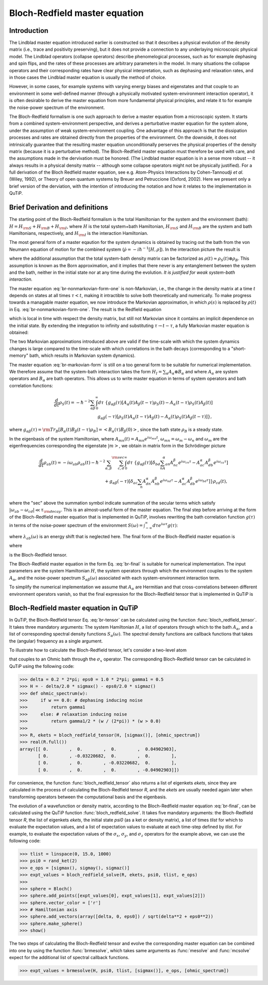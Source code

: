.. QuTiP 
   Copyright (C) 2011-2012, Paul D. Nation & Robert J. Johansson

.. _bloch_redfield:

******************************
Bloch-Redfield master equation
******************************

.. _bloch-redfield-intro:

Introduction
============

The Lindblad master equation introduced earlier is constructed so that it describes a physical evolution of the density matrix (i.e., trace and positivity preserving), but it does not provide a connection to any underlaying microscopic physical model. The Lindblad operators (collapse operators) describe phenomelogical processes, such as for example dephasing and spin flips, and the rates of these processes are arbitrary parameters in the model. In many situations the collapse operators and their corresponding rates have clear physical interpretation, such as dephasing and relaxation rates, and in those cases the Lindblad master equation is usually the method of choice. 

However, in some cases, for example systems with varying energy biases and eigenstates and that couple to an environment in some well-defined manner (through a physically motivated system-environment interaction operator), it is often desirable to derive the master equation from more fundamental physical principles, and relate it to for example the noise-power spectrum of the environment. 

The Bloch-Redfield formalism is one such approach to derive a master equation from a microscopic system. It starts from a combined system-environment perspective, and derives a perturbative master equation for the system alone, under the assumption of weak system-environment coupling. One advantage of this approach is that the dissipation processes and rates are obtained directly from the properties of the environment. On the downside, it does not intrinsically guarantee that the resulting master equation unconditionally perserves the physical properties of the density matrix (because it is a perturbative method). The Bloch-Redfield master equation must therefore be used with care, and the assumptions made in the dervivation must be honored. (The Lindblad master equation is in a sense more robust -- it always results in a physical density matrix -- although some collapse operators might not be physically justified). For a full derivation of the Bloch Redfield master equation, see e.g. Atom-Physics Interactions by Cohen-Tannoudji *et al.* (Wiley, 1992), or Theory of open quantum systems by Breuer and Petruccione (Oxford, 2002). Here we present only a brief version of the derviation, with the intention of introducing the notation and how it relates to the implementation in QuTiP. 

.. _bloch-redfield-derivation:


Brief Derivation and definitions
================================

The starting point of the Bloch-Redfield formalism is the total Hamiltonian for the system and the environment (bath): :math:`H = H_{\rm S} + H_{\rm B} + H_{\rm I}`, where :math:`H` is the total system+bath Hamiltonian, :math:`H_{\rm S}` and :math:`H_{\rm B}` are the system and bath Hamiltonians, respectively, and :math:`H_{\rm I}` is the interaction Hamiltonian.

The most general form of a master eqaution for the system dynamics is obtained by tracing out the bath from the von Neumann equation of motion for the combined system (:math:`\dot\rho = -i\hbar^{-1}[H, \rho]`). In the interaction picture the result is

.. math::
   :label: br-nonmarkovian-form-one

    \frac{d}{dt}\rho_S(t) = - \hbar^{-2}\int_0^t d\tau\;  {\rm Tr}_B [H_I(t), [H_I(\tau), \rho_S(\tau)\otimes\rho_B]],

where the additional assumption that the total system-bath density matrix can be factorized as :math:`\rho(t) \approx \rho_S(t) \otimes \rho_B`. This assumption is known as the Born approximation, and it implies that there never is any entanglement between the system and the bath, neither in the initial state nor at any time during the evolution. *It is justified for weak system-bath interaction.*

The master equation :eq:`br-nonmarkovian-form-one` is non-Markovian, i.e., the change in the density matrix at a time :math:`t` depends on states at all times :math:`\tau < t`, making it intractible to solve both theoretically and numerically. To make progress towards a managable master equation, we now introduce the Markovian approximation, in which :math:`\rho(s)` is replaced by :math:`\rho(t)` in Eq. :eq:`br-nonmarkovian-form-one`. The result is the Redfield equation

.. math::
   :label: br-nonmarkovian-form-two
   
    \frac{d}{dt}\rho_S(t) = - \hbar^{-2}\int_0^t d\tau\; {\rm Tr}_B [H_I(t), [H_I(\tau), \rho_S(t)\otimes\rho_B]],

which is local in time with respect the density matrix, but still not Markovian since it contains an implicit dependence on the initial state. By extending the integration to infinity and substituting :math:`\tau \rightarrow t-\tau`, a fully Markovian master equation is obtained: 

.. math::
   :label: br-markovian-form
   
    \frac{d}{dt}\rho_S(t) = - \hbar^{-2}\int_0^\infty d\tau\; {\rm Tr}_B [H_I(t), [H_I(t-\tau), \rho_S(t)\otimes\rho_B]].

The two Markovian approximations introduced above are valid if the time-scale with which the system dynamics changes is large compared to the time-scale with which correlations in the bath decays (corresponding to a "short-memory" bath, which results in Markovian system dynamics).

The master equation :eq:`br-markovian-form` is still on a too general form to be suitable for numerical implementation. We therefore assume that the system-bath interaction takes the form :math:`H_I = \sum_\alpha A_\alpha \otimes B_\alpha` and where :math:`A_\alpha` are system operators and :math:`B_\alpha` are bath operators. This allows us to write master equation in terms of system operators and bath correlation functions:

.. math::

    \frac{d}{dt}\rho_S(t) = 
    -\hbar^{-2}
    \sum_{\alpha\beta}
    \int_0^\infty d\tau\; 
    \left\{
    g_{\alpha\beta}(\tau) \left[A_\alpha(t)A_\beta(t-\tau)\rho_S(t) - A_\alpha(t-\tau)\rho_S(t)A_\beta(t)\right]
    \right. \nonumber\\
    \left.
    g_{\alpha\beta}(-\tau) \left[\rho_S(t)A_\alpha(t-\tau)A_\beta(t) - A_\alpha(t)\rho_S(t)A_\beta(t-\tau)\right]
    \right\},
    
where :math:`g_{\alpha\beta}(\tau) = {\rm Tr}_B\left[B_\alpha(t)B_\beta(t-\tau)\rho_B\right] = \left<B_\alpha(\tau)B_\beta(0)\right>`, since the bath state :math:`\rho_B` is a steady state. 

In the eigenbasis of the system Hamiltonian, where :math:`A_{mn}(t) = A_{mn} e^{i\omega_{mn}t}`, :math:`\omega_{mn} = \omega_m - \omega_n` and :math:`\omega_m` are the eigenfrequencies corresponding the eigenstate :math:`\left|m\right>`, we obtain in matrix form in the Schrödinger picture

.. math::

    \frac{d}{dt}\rho_{ab}(t)
    = 
    -i\omega_{ab}\rho_{ab}(t)
    -\hbar^{-2}
    \sum_{\alpha,\beta}
    \sum_{c,d}^{\rm sec}
    \int_0^\infty d\tau\; 
    \left\{
    g_{\alpha\beta}(\tau) 
    \left[\delta_{bd}\sum_nA^\alpha_{an}A^\beta_{nc}e^{i\omega_{cn}\tau}
    - 
    A^\alpha_{ac} A^\beta_{db} e^{i\omega_{ca}\tau} 
    \right]
    \right. \nonumber\\
    +
    \left.
    g_{\alpha\beta}(-\tau) 
    \left[\delta_{ac}\sum_n A^\alpha_{dn}A^\beta_{nb} e^{i\omega_{nd}\tau}
    - 
    A^\alpha_{ac}A^\beta_{db}e^{i\omega_{bd}\tau}
    \right]
    \right\} \rho_{cd}(t),
    \nonumber\\

where the "sec" above the summation symbol indicate summation of the secular terms which satisfy :math:`|\omega_{ab}-\omega_{cd}| \ll \tau_ {\rm decay}`. This is an almost-useful form of the master equation. The final step before arriving at the form of the Bloch-Redfield master equation that is implemented in QuTiP, involves rewriting the bath correlation function :math:`g(\tau)` in terms of the noise-power spectrum of the environment :math:`S(\omega) = \int_{-\infty}^\infty d\tau e^{i\omega\tau} g(\tau)`:

.. math::
   :label: br-nonmarkovian-form-four

    \int_0^\infty d\tau\; g_{\alpha\beta}(\tau) e^{i\omega\tau} = \frac{1}{2}S_{\alpha\beta}(\omega) + i\lambda_{\alpha\beta}(\omega),

where :math:`\lambda_{ab}(\omega)` is an energy shift that is neglected here. The final form of the Bloch-Redfield master equation is


.. math::
    :label: br-final

    \frac{d}{dt}\rho_{ab}(t)
    = 
    -i\omega_{ab}\rho_{ab}(t)
    +
    \sum_{c,d}^{\rm sec}R_{abcd}\rho_{cd}(t),

where

.. math::
   :label: br-nonmarkovian-form-five

    R_{abcd} =  -\frac{\hbar^{-2}}{2} \sum_{\alpha,\beta}
    \left\{
    \delta_{bd}\sum_nA^\alpha_{an}A^\beta_{nc}S_{\alpha\beta}(\omega_{cn})
    - 
    A^\alpha_{ac} A^\beta_{db} S_{\alpha\beta}(\omega_{ca})
    \right. \nonumber\\
    +
    \left.
    \delta_{ac}\sum_n A^\alpha_{dn}A^\beta_{nb} S_{\alpha\beta}(\omega_{dn})
    - 
    A^\alpha_{ac}A^\beta_{db} S_{\alpha\beta}(\omega_{db})
    \right\},

is the Bloch-Redfield tensor. 

The Bloch-Redfield master equation in the form Eq. :eq:`br-final` is suitable for numerical implementation. The input parameters are the system Hamiltonian :math:`H`, the system operators through which the environment couples to the system :math:`A_\alpha`, and the noise-power spectrum :math:`S_{\alpha\beta}(\omega)` associated with each system-environment interaction term.

To simplify the numerical implementation we assume that :math:`A_\alpha` are Hermitian and that cross-correlations between different environment operators vanish, so that the final expression for the Bloch-Redfield tensor that is implemented in QuTiP is

.. math::
   :label: br-tensor

    R_{abcd} =  -\frac{\hbar^{-2}}{2} \sum_{\alpha}
    \left\{
    \delta_{bd}\sum_nA^\alpha_{an}A^\alpha_{nc}S_{\alpha}(\omega_{cn})
    - 
    A^\alpha_{ac} A^\alpha_{db} S_{\alpha}(\omega_{ca})
    \right. \nonumber\\
    +
    \left.
    \delta_{ac}\sum_n A^\alpha_{dn}A^\alpha_{nb} S_{\alpha}(\omega_{dn})
    - 
    A^\alpha_{ac}A^\alpha_{db} S_{\alpha}(\omega_{db})
    \right\}.


.. _bloch-redfield-qutip:

Bloch-Redfield master equation in QuTiP
=======================================

In QuTiP, the Bloch-Redfield tensor Eq. :eq:`br-tensor` can be calculated using the function :func:`bloch_redfield_tensor`. It takes three mandatory arguments: The system Hamiltonian :math:`H`, a list of operators through which to the bath :math:`A_\alpha`, and a list of corresponding spectral density functions :math:`S_\alpha(\omega)`. The spectral density functions are callback functions that takes the (angular) frequency as a single argument.

To illustrate how to calculate the Bloch-Redfield tensor, let's consider a two-level atom

.. math::
   :label: qubit

    H = -\frac{1}{2}\Delta\sigma_x - \frac{1}{2}\epsilon_0\sigma_z

that couples to an Ohmic bath through the :math:`\sigma_x` operator. The corresponding Bloch-Redfield tensor can be calculated in QuTiP using the following code:

>>> delta = 0.2 * 2*pi; eps0 = 1.0 * 2*pi; gamma1 = 0.5
>>> H = - delta/2.0 * sigmax() - eps0/2.0 * sigmaz()
>>> def ohmic_spectrum(w):
>>>     if w == 0.0: # dephasing inducing noise
>>>         return gamma1 
>>>     else: # relaxation inducing noise
>>>         return gamma1/2 * (w / (2*pi)) * (w > 0.0)
>>>         
>>> R, ekets = bloch_redfield_tensor(H, [sigmax()], [ohmic_spectrum])
>>> real(R.full())
array([[ 0.        ,  0.        ,  0.        ,  0.04902903],
       [ 0.        , -0.03220682,  0.        ,  0.        ],
       [ 0.        ,  0.        , -0.03220682,  0.        ],
       [ 0.        ,  0.        ,  0.        , -0.04902903]])

For convenience, the function :func:`bloch_redfield_tensor` also returns a list of eigenkets `ekets`, since they are calculated in the process of calculating the Bloch-Redfield tensor `R`, and the `ekets` are usually needed again later when transforming operators between the computational basis and the eigenbasis.

The evolution of a wavefunction or density matrix, according to the Bloch-Redfield master equation :eq:`br-final`, can be calculated using the QuTiP function :func:`bloch_redfield_solve`. It takes five mandatory arguments: the Bloch-Redfield tensor `R`, the list of eigenkets `ekets`, the initial state `psi0` (as a ket or density matrix), a list of times `tlist` for which to evaluate the expectation values, and a list of expectation values to evaluate at each time-step defined by `tlist`. For example, to evaluate the expectation values of the :math:`\sigma_x`, :math:`\sigma_y`, and :math:`\sigma_z` operators for the example above, we can use the following code:

>>> tlist = linspace(0, 15.0, 1000)
>>> psi0 = rand_ket(2)
>>> e_ops = [sigmax(), sigmay(), sigmaz()]
>>> expt_values = bloch_redfield_solve(R, ekets, psi0, tlist, e_ops) 
>>>
>>> sphere = Bloch()
>>> sphere.add_points([expt_values[0], expt_values[1], expt_values[2]])
>>> sphere.vector_color = ['r']
>>> # Hamiltonian axis
>>> sphere.add_vectors(array([delta, 0, eps0]) / sqrt(delta**2 + eps0**2)) 
>>> sphere.make_sphere()
>>> show()

.. figure:: guide-bloch-redfield-1.png
   :align:  center
   :width: 4in

The two steps of calculating the Bloch-Redfield tensor and evolve the corresponding master equation can be combined into one by using the function :func:`brmesolve`, which takes same arguments as :func:`mesolve` and :func:`mcsolve` expect for the additional list of spectral callback functions.

>>> expt_values = brmesolve(H, psi0, tlist, [sigmax()], e_ops, [ohmic_spectrum])

